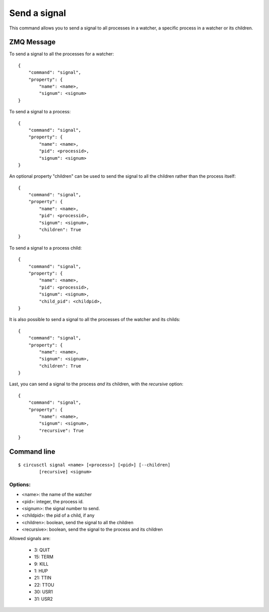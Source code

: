 .. _signal:


Send a signal
=============

This command allows you to send a signal to all processes in a watcher,
a specific process in a watcher or its children.

ZMQ Message
-----------

To send a signal to all the processes for a watcher::

    {
        "command": "signal",
        "property": {
            "name": <name>,
            "signum": <signum>
    }

To send a signal to a process::

    {
        "command": "signal",
        "property": {
            "name": <name>,
            "pid": <processid>,
            "signum": <signum>
    }

An optional property "children" can be used to send the signal
to all the children rather than the process itself::

    {
        "command": "signal",
        "property": {
            "name": <name>,
            "pid": <processid>,
            "signum": <signum>,
            "children": True
    }

To send a signal to a process child::

    {
        "command": "signal",
        "property": {
            "name": <name>,
            "pid": <processid>,
            "signum": <signum>,
            "child_pid": <childpid>,
    }

It is also possible to send a signal to all the processes of the
watcher and its childs::

    {
        "command": "signal",
        "property": {
            "name": <name>,
            "signum": <signum>,
            "children": True
    }

Last, you can send a signal to the process *and* its children, with
the *recursive* option::

    {
        "command": "signal",
        "property": {
            "name": <name>,
            "signum": <signum>,
            "recursive": True
    }



Command line
------------

::

    $ circusctl signal <name> [<process>] [<pid>] [--children]
            [recursive] <signum>

Options:
++++++++

- <name>: the name of the watcher
- <pid>: integer, the process id.
- <signum>: the signal number to send.
- <childpid>: the pid of a child, if any
- <children>: boolean, send the signal to all the children
- <recursive>: boolean, send the signal to the process and its children

Allowed signals are:

    - 3:    QUIT
    - 15:   TERM
    - 9:    KILL
    - 1:    HUP
    - 21:   TTIN
    - 22:   TTOU
    - 30:   USR1
    - 31:   USR2
